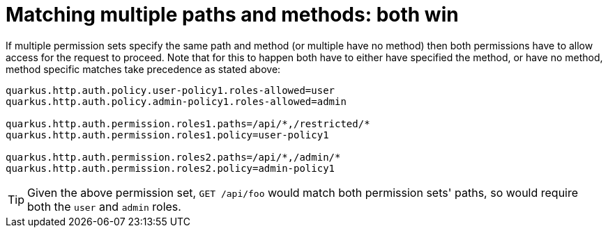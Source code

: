 [id="matching-multiple-paths-and-methods-both-win_{context}"]
= Matching multiple paths and methods: both win

If multiple permission sets specify the same path and method (or multiple have no method) then both permissions have to
allow access for the request to proceed. Note that for this to happen both have to either have specified the method, or
have no method, method specific matches take precedence as stated above:

[source,properties]
----

quarkus.http.auth.policy.user-policy1.roles-allowed=user
quarkus.http.auth.policy.admin-policy1.roles-allowed=admin

quarkus.http.auth.permission.roles1.paths=/api/*,/restricted/*
quarkus.http.auth.permission.roles1.policy=user-policy1

quarkus.http.auth.permission.roles2.paths=/api/*,/admin/*
quarkus.http.auth.permission.roles2.policy=admin-policy1
----

[TIP,textlabel="Tip",name="tip"]
====
Given the above permission set, `GET /api/foo` would match both permission sets' paths,
so would require both the `user` and `admin` roles.
====